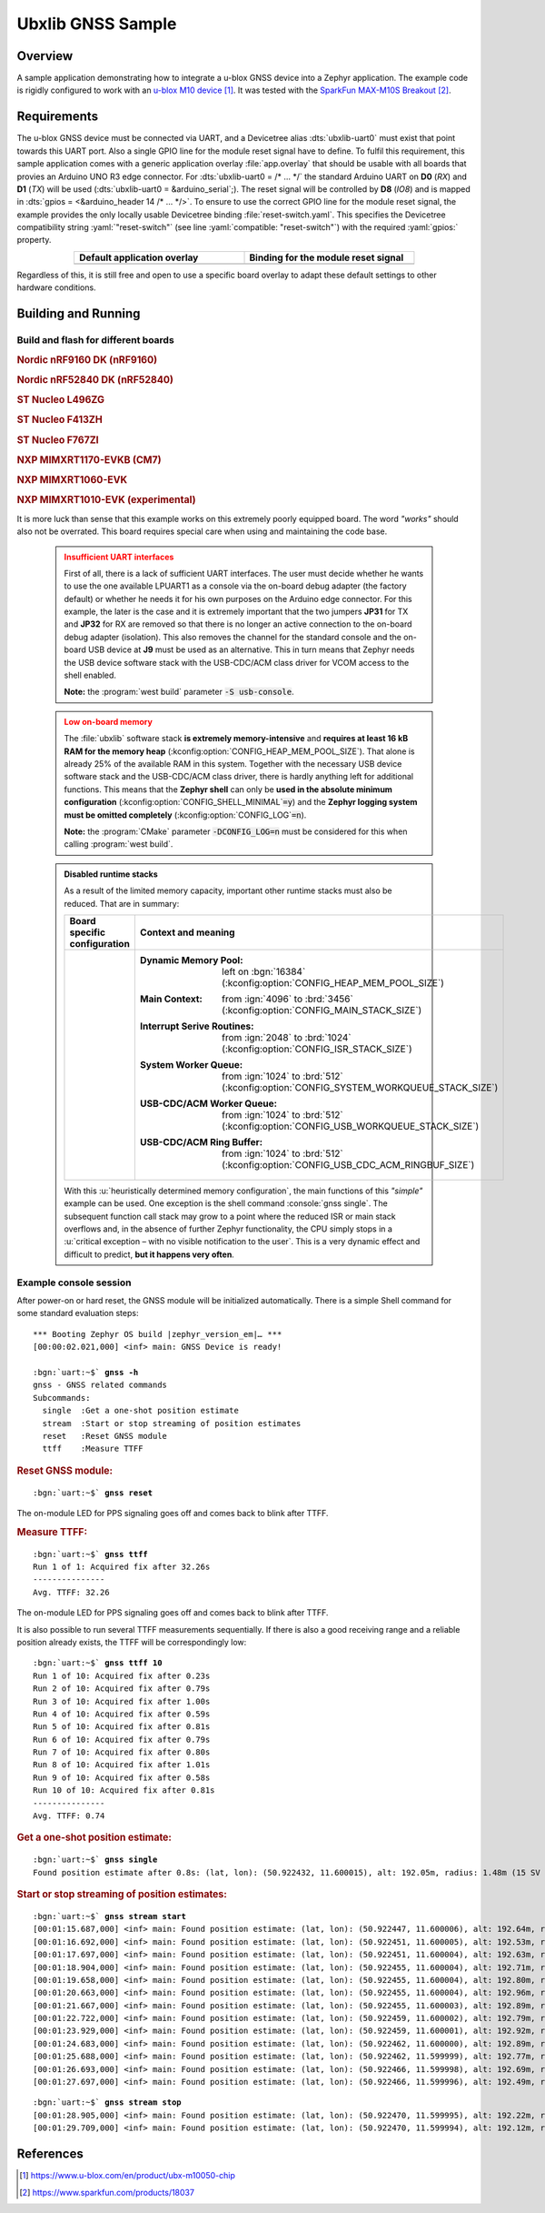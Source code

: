 .. _ubx_gnss-sample:

Ubxlib GNSS Sample
##################

Overview
********

A sample application demonstrating how to integrate a u-blox GNSS device into
a Zephyr application. The example code is rigidly configured to work with an
`u-blox M10 device`_. It was tested with the `SparkFun MAX-M10S Breakout`_.

Requirements
************

The u-blox GNSS device must be connected via UART, and a Devicetree alias
:dts:`ubxlib-uart0` must exist that point towards this UART port. Also a
single GPIO line for the module reset signal have to define. To fulfil this
requirement, this sample application comes with a generic application overlay
:file:`app.overlay` that should be usable with all boards that provies an
Arduino UNO R3 edge connector. For :dts:`ubxlib-uart0 = /* … */` the
standard Arduino UART on **D0** (*RX*) and **D1** (*TX*) will be used
(:dts:`ubxlib-uart0 = &arduino_serial`;). The reset signal will be controlled
by **D8** (*IO8*) and is mapped in :dts:`gpios = <&arduino_header 14 /* … */>`.
To ensure to use the correct GPIO line for the module reset signal, the example
provides the only locally usable Devicetree binding :file:`reset-switch.yaml`.
This specifies the Devicetree compatibility string :yaml:`"reset-switch"` (see
line :yaml:`compatible: "reset-switch"`) with the required :yaml:`gpios:`
property.

.. list-table::
   :align: center
   :width: 75%
   :widths: 50, 50
   :header-rows: 1

   * - Default application overlay
     - Binding for the module reset signal

   * - .. literalinclude:: app.overlay
          :caption: app.overlay
          :language: DTS
          :encoding: ISO-8859-1
          :emphasize-lines: 3-4,8
          :prepend: / {
          :start-at: reset_switch {

     - .. literalinclude:: dts/bindings/reset-switch.yaml
          :caption: reset-switch.yaml
          :language: yaml
          :encoding: ISO-8859-1
          :emphasize-lines: 3
          :start-at: description:

Regardless of this, it is still free and open to use a specific board overlay
to adapt these default settings to other hardware conditions.

Building and Running
********************

Build and flash for different boards
====================================

.. rubric:: Nordic nRF9160 DK (nRF9160)

.. zephyr-app-commands::
   :app: bridle/samples/ubx_gnss
   :board: nrf9160dk/nrf9160
   :build-dir: nrf9160dk_nrf9160-ubx_gnss
   :west-args: -p
   :goals: flash
   :compact:

.. rubric:: Nordic nRF52840 DK (nRF52840)

.. zephyr-app-commands::
   :app: bridle/samples/ubx_gnss
   :board: nrf52840dk/nrf52840
   :build-dir: nrf52840dk_nrf52840-ubx_gnss
   :west-args: -p
   :goals: flash
   :compact:

.. rubric:: ST Nucleo L496ZG

.. zephyr-app-commands::
   :app: bridle/samples/ubx_gnss
   :board: nucleo_l496zg
   :build-dir: nucleo_l496zg-ubx_gnss
   :west-args: -p
   :goals: flash
   :compact:

.. rubric:: ST Nucleo F413ZH

.. zephyr-app-commands::
   :app: bridle/samples/ubx_gnss
   :board: nucleo_f413zh
   :build-dir: nucleo_f413zh-ubx_gnss
   :west-args: -p
   :goals: flash
   :compact:

.. rubric:: ST Nucleo F767ZI

.. zephyr-app-commands::
   :app: bridle/samples/ubx_gnss
   :board: nucleo_f767zi
   :build-dir: nucleo_f767zi-ubx_gnss
   :west-args: -p
   :goals: flash
   :compact:

.. rubric:: NXP MIMXRT1170-EVKB (CM7)

.. zephyr-app-commands::
   :app: bridle/samples/ubx_gnss
   :board: mimxrt1170_evk@B/mimxrt1176/cm7
   :build-dir: mimxrt1170_evkb_cm7-ubx_gnss
   :west-args: -p
   :flash-args: -r pyocd
   :goals: flash
   :compact:

.. rubric:: NXP MIMXRT1060-EVK

.. zephyr-app-commands::
   :app: bridle/samples/ubx_gnss
   :board: mimxrt1060_evk@B//qspi
   :build-dir: mimxrt1060_evk-ubx_gnss
   :west-args: -p
   :flash-args: -r pyocd
   :goals: flash
   :compact:

.. rubric:: NXP MIMXRT1010-EVK (experimental)

.. zephyr-app-commands::
   :app: bridle/samples/ubx_gnss
   :board: mimxrt1010_evk
   :build-dir: mimxrt1010_evk-ubx_gnss
   :gen-args: -DCONFIG_LOG=n
   :west-args: -p -S usb-console
   :flash-args: -r pyocd
   :goals: flash
   :compact:

It is more luck than sense that this example works on this extremely poorly
equipped board. The word *"works"* should also not be overrated. This board
requires special care when using and maintaining the code base.

   .. admonition:: Insufficient UART interfaces
      :class: danger

      First of all, there is a lack of sufficient UART interfaces. The
      user must decide whether he wants to use the one available LPUART1
      as a console via the on-board debug adapter (the factory default)
      or whether he needs it for his own purposes on the Arduino edge
      connector. For this example, the later is the case and it is
      extremely important that the two jumpers **JP31** for TX and
      **JP32** for RX are removed so that there is no longer an active
      connection to the on-board debug adapter (isolation). This also
      removes the channel for the standard console and the on-board USB
      device at **J9** must be used as an alternative. This in turn means
      that Zephyr needs the USB device software stack with the USB-CDC/ACM
      class driver for VCOM access to the shell enabled.

      **Note:** the :program:`west build` parameter :code:`-S usb-console`.

   .. admonition:: Low on-board memory
      :class: warning

      The :file:`ubxlib` software stack **is extremely memory-intensive**
      and **requires at least 16 kB RAM for the memory heap**
      (:kconfig:option:`CONFIG_HEAP_MEM_POOL_SIZE`). That alone is already
      25% of the available RAM in this system. Together with the necessary
      USB device software stack and the USB-CDC/ACM class driver, there is
      hardly anything left for additional functions. This means that the
      **Zephyr shell** can only be **used in the absolute minimum
      configuration** (:kconfig:option:`CONFIG_SHELL_MINIMAL`\ :code:`=y`)
      and the **Zephyr logging system must be omitted completely**
      (:kconfig:option:`CONFIG_LOG`\ :code:`=n`).

      **Note:** the :program:`CMake` parameter :code:`-DCONFIG_LOG=n` must
      be considered for this when calling :program:`west build`.

   .. admonition:: Disabled runtime stacks
      :class: note

      As a result of the limited memory capacity, important other runtime
      stacks must also be reduced. That are in summary:

      .. list-table::
         :align: center
         :width: 75%
         :widths: 50, 50
         :header-rows: 1

         * - Board specific configuration
           - Context and meaning

         * - .. literalinclude:: boards/mimxrt1010_evk.conf
                :caption: boards/mimxrt1010_evk.conf
                :language: cfg
                :encoding: ISO-8859-1
                :start-after: # Memory

           - :Dynamic Memory Pool:
                | left on :bgn:`16384`
                | (:kconfig:option:`CONFIG_HEAP_MEM_POOL_SIZE`)

             :Main Context:
                | from :ign:`4096` to :brd:`3456`
                | (:kconfig:option:`CONFIG_MAIN_STACK_SIZE`)

             :Interrupt Serive Routines:
                | from :ign:`2048` to :brd:`1024`
                | (:kconfig:option:`CONFIG_ISR_STACK_SIZE`)

             :System Worker Queue:
                | from :ign:`1024` to :brd:`512`
                | (:kconfig:option:`CONFIG_SYSTEM_WORKQUEUE_STACK_SIZE`)

             :USB-CDC/ACM Worker Queue:
                | from :ign:`1024` to :brd:`512`
                | (:kconfig:option:`CONFIG_USB_WORKQUEUE_STACK_SIZE`)

             :USB-CDC/ACM Ring Buffer:
                | from :ign:`1024` to :brd:`512`
                | (:kconfig:option:`CONFIG_USB_CDC_ACM_RINGBUF_SIZE`)

      With this :u:`heuristically determined memory configuration`, the main
      functions of this *"simple"* example can be used. One exception is the
      shell command :console:`gnss single`. The subsequent function call stack
      may grow to a point where the reduced ISR or main stack overflows and,
      in the absence of further Zephyr functionality, the CPU simply stops
      in a :u:`critical exception – with no visible notification to the user`.
      This is a very dynamic effect and difficult to predict, **but it happens
      very often**.

Example console session
=======================

After power-on or hard reset, the GNSS module will be initialized
automatically. There is a simple Shell command for some standard
evaluation steps:

.. container:: highlight highlight-console notranslate

   .. parsed-literal::

      \*\*\* Booting Zephyr OS build |zephyr_version_em|\ *…* \*\*\*
      [00:00:02.021,000] <inf> main: GNSS Device is ready!

      :bgn:`uart:~$` **gnss -h**
      gnss - GNSS related commands
      Subcommands:
        single  :Get a one-shot position estimate
        stream  :Start or stop streaming of position estimates
        reset   :Reset GNSS module
        ttff    :Measure TTFF

.. rubric:: Reset GNSS module:

.. container:: highlight highlight-console notranslate

   .. parsed-literal::

      :bgn:`uart:~$` **gnss reset**

The on-module LED for PPS signaling goes off and comes back to blink
after TTFF.

.. rubric:: Measure TTFF:

.. container:: highlight highlight-console notranslate

   .. parsed-literal::

      :bgn:`uart:~$` **gnss ttff**
      Run 1 of 1: Acquired fix after 32.26s
      ---------------
      Avg. TTFF: 32.26

The on-module LED for PPS signaling goes off and comes back to blink
after TTFF.

It is also possible to run several TTFF measurements sequentially. If
there is also a good receiving range and a reliable position already
exists, the TTFF will be correspondingly low:

.. container:: highlight highlight-console notranslate

   .. parsed-literal::

      :bgn:`uart:~$` **gnss ttff 10**
      Run 1 of 10: Acquired fix after 0.23s
      Run 2 of 10: Acquired fix after 0.79s
      Run 3 of 10: Acquired fix after 1.00s
      Run 4 of 10: Acquired fix after 0.59s
      Run 5 of 10: Acquired fix after 0.81s
      Run 6 of 10: Acquired fix after 0.79s
      Run 7 of 10: Acquired fix after 0.80s
      Run 8 of 10: Acquired fix after 1.01s
      Run 9 of 10: Acquired fix after 0.58s
      Run 10 of 10: Acquired fix after 0.81s
      ---------------
      Avg. TTFF: 0.74

.. rubric:: Get a one-shot position estimate:

.. container:: highlight highlight-console notranslate

   .. parsed-literal::

      :bgn:`uart:~$` **gnss single**
      Found position estimate after 0.8s: (lat, lon): (50.922432, 11.600015), alt: 192.05m, radius: 1.48m (15 SV used)

.. rubric:: Start or stop streaming of position estimates:

.. container:: highlight highlight-console notranslate

   .. parsed-literal::

      :bgn:`uart:~$` **gnss stream start**
      [00:01:15.687,000] <inf> main: Found position estimate: (lat, lon): (50.922447, 11.600006), alt: 192.64m, radius: 1.45m (17 SV used)
      [00:01:16.692,000] <inf> main: Found position estimate: (lat, lon): (50.922451, 11.600005), alt: 192.53m, radius: 1.45m (18 SV used)
      [00:01:17.697,000] <inf> main: Found position estimate: (lat, lon): (50.922451, 11.600004), alt: 192.63m, radius: 1.45m (18 SV used)
      [00:01:18.904,000] <inf> main: Found position estimate: (lat, lon): (50.922455, 11.600004), alt: 192.71m, radius: 1.46m (17 SV used)
      [00:01:19.658,000] <inf> main: Found position estimate: (lat, lon): (50.922455, 11.600004), alt: 192.80m, radius: 1.46m (18 SV used)
      [00:01:20.663,000] <inf> main: Found position estimate: (lat, lon): (50.922455, 11.600004), alt: 192.96m, radius: 1.46m (18 SV used)
      [00:01:21.667,000] <inf> main: Found position estimate: (lat, lon): (50.922455, 11.600003), alt: 192.89m, radius: 1.46m (18 SV used)
      [00:01:22.722,000] <inf> main: Found position estimate: (lat, lon): (50.922459, 11.600002), alt: 192.79m, radius: 1.47m (17 SV used)
      [00:01:23.929,000] <inf> main: Found position estimate: (lat, lon): (50.922459, 11.600001), alt: 192.92m, radius: 1.47m (18 SV used)
      [00:01:24.683,000] <inf> main: Found position estimate: (lat, lon): (50.922462, 11.600000), alt: 192.89m, radius: 1.48m (17 SV used)
      [00:01:25.688,000] <inf> main: Found position estimate: (lat, lon): (50.922462, 11.599999), alt: 192.77m, radius: 1.48m (18 SV used)
      [00:01:26.693,000] <inf> main: Found position estimate: (lat, lon): (50.922466, 11.599998), alt: 192.69m, radius: 1.48m (18 SV used)
      [00:01:27.697,000] <inf> main: Found position estimate: (lat, lon): (50.922466, 11.599996), alt: 192.49m, radius: 1.50m (18 SV used)

.. container:: highlight highlight-console notranslate

   .. parsed-literal::

      :bgn:`uart:~$` **gnss stream stop**
      [00:01:28.905,000] <inf> main: Found position estimate: (lat, lon): (50.922470, 11.599995), alt: 192.22m, radius: 1.50m (18 SV used)
      [00:01:29.709,000] <inf> main: Found position estimate: (lat, lon): (50.922470, 11.599994), alt: 192.12m, radius: 1.50m (18 SV used)

References
**********

.. target-notes::

.. _`u-blox M10 device`: https://www.u-blox.com/en/product/ubx-m10050-chip
.. _`SparkFun MAX-M10S Breakout`: https://www.sparkfun.com/products/18037

